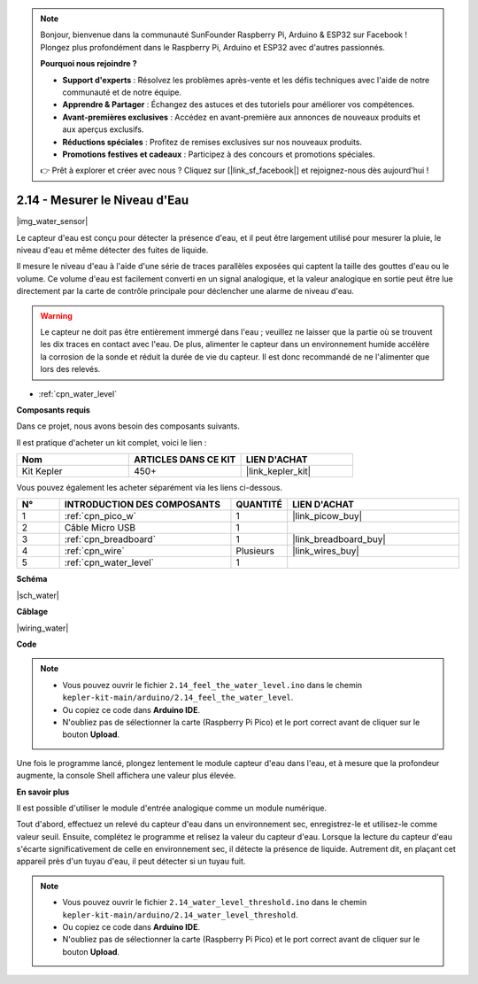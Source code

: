 .. note::

    Bonjour, bienvenue dans la communauté SunFounder Raspberry Pi, Arduino & ESP32 sur Facebook ! Plongez plus profondément dans le Raspberry Pi, Arduino et ESP32 avec d'autres passionnés.

    **Pourquoi nous rejoindre ?**

    - **Support d'experts** : Résolvez les problèmes après-vente et les défis techniques avec l'aide de notre communauté et de notre équipe.
    - **Apprendre & Partager** : Échangez des astuces et des tutoriels pour améliorer vos compétences.
    - **Avant-premières exclusives** : Accédez en avant-première aux annonces de nouveaux produits et aux aperçus exclusifs.
    - **Réductions spéciales** : Profitez de remises exclusives sur nos nouveaux produits.
    - **Promotions festives et cadeaux** : Participez à des concours et promotions spéciales.

    👉 Prêt à explorer et créer avec nous ? Cliquez sur [|link_sf_facebook|] et rejoignez-nous dès aujourd'hui !

.. _ar_water:

2.14 - Mesurer le Niveau d'Eau
=====================================

|img_water_sensor|

Le capteur d'eau est conçu pour détecter la présence d'eau, et il peut être largement utilisé pour mesurer la pluie, le niveau d'eau et même détecter des fuites de liquide.

Il mesure le niveau d'eau à l'aide d'une série de traces parallèles exposées qui captent la taille des gouttes d'eau ou le volume. Ce volume d'eau est facilement converti en un signal analogique, et la valeur analogique en sortie peut être lue directement par la carte de contrôle principale pour déclencher une alarme de niveau d'eau.

.. warning:: 
    
    Le capteur ne doit pas être entièrement immergé dans l'eau ; veuillez ne laisser que la partie où se trouvent les dix traces en contact avec l'eau. De plus, alimenter le capteur dans un environnement humide accélère la corrosion de la sonde et réduit la durée de vie du capteur. Il est donc recommandé de ne l'alimenter que lors des relevés.

* :ref:`cpn_water_level`

**Composants requis**

Dans ce projet, nous avons besoin des composants suivants. 

Il est pratique d'acheter un kit complet, voici le lien : 

.. list-table::
    :widths: 20 20 20
    :header-rows: 1

    *   - Nom	
        - ARTICLES DANS CE KIT
        - LIEN D'ACHAT
    *   - Kit Kepler	
        - 450+
        - |link_kepler_kit|

Vous pouvez également les acheter séparément via les liens ci-dessous.

.. list-table::
    :widths: 5 20 5 20
    :header-rows: 1

    *   - N°
        - INTRODUCTION DES COMPOSANTS	
        - QUANTITÉ
        - LIEN D'ACHAT

    *   - 1
        - :ref:`cpn_pico_w`
        - 1
        - |link_picow_buy|
    *   - 2
        - Câble Micro USB
        - 1
        - 
    *   - 3
        - :ref:`cpn_breadboard`
        - 1
        - |link_breadboard_buy|
    *   - 4
        - :ref:`cpn_wire`
        - Plusieurs
        - |link_wires_buy|
    *   - 5
        - :ref:`cpn_water_level`
        - 1
        - 

**Schéma**

|sch_water|

**Câblage**

|wiring_water|

**Code**

.. note::

    * Vous pouvez ouvrir le fichier ``2.14_feel_the_water_level.ino`` dans le chemin ``kepler-kit-main/arduino/2.14_feel_the_water_level``. 
    * Ou copiez ce code dans **Arduino IDE**.
    * N'oubliez pas de sélectionner la carte (Raspberry Pi Pico) et le port correct avant de cliquer sur le bouton **Upload**.


.. raw:: html
    
    <iframe src=https://create.arduino.cc/editor/sunfounder01/32ee87a1-08eb-482f-bf4c-b12b24ef05c4/preview?embed style="height:510px;width:100%;margin:10px 0" frameborder=0></iframe>

Une fois le programme lancé, plongez lentement le module capteur d'eau dans l'eau, et à mesure que la profondeur augmente, la console Shell affichera une valeur plus élevée.


**En savoir plus**

Il est possible d'utiliser le module d'entrée analogique comme un module numérique.

Tout d'abord, effectuez un relevé du capteur d'eau dans un environnement sec, enregistrez-le et utilisez-le comme valeur seuil. Ensuite, complétez le programme et relisez la valeur du capteur d'eau. Lorsque la lecture du capteur d'eau s'écarte significativement de celle en environnement sec, il détecte la présence de liquide. Autrement dit, en plaçant cet appareil près d'un tuyau d'eau, il peut détecter si un tuyau fuit.

.. note::

    * Vous pouvez ouvrir le fichier ``2.14_water_level_threshold.ino`` dans le chemin ``kepler-kit-main/arduino/2.14_water_level_threshold``. 
    * Ou copiez ce code dans **Arduino IDE**.
    * N'oubliez pas de sélectionner la carte (Raspberry Pi Pico) et le port correct avant de cliquer sur le bouton **Upload**.

.. :raw-code: